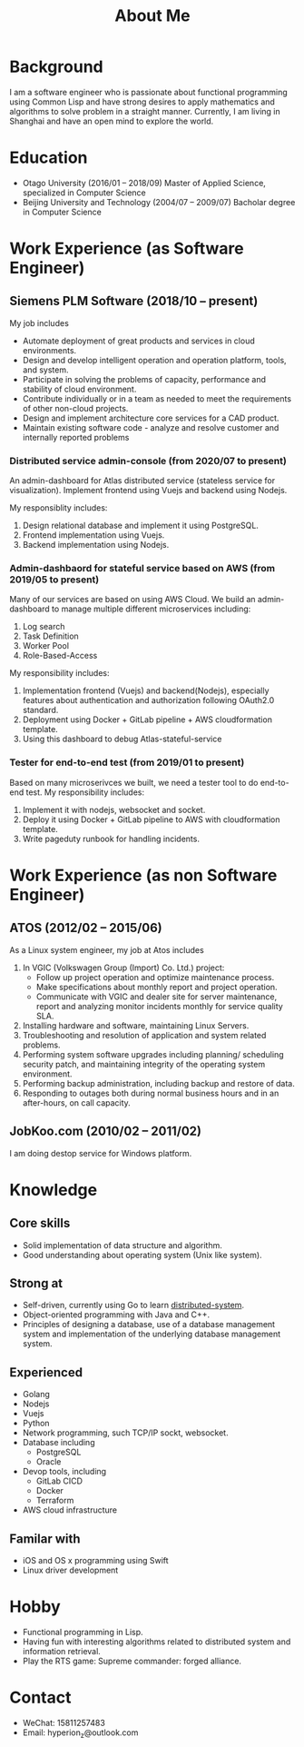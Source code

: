#+title: About Me
#+filetags: about

* Background
  I am a software engineer who is passionate about functional programming using Common Lisp and have strong desires to apply mathematics and algorithms to solve problem in a straight manner. Currently, I am living in Shanghai and have an open mind to explore the world.

* Education
  - Otago University (2016/01 -- 2018/09)
    Master of Applied Science, specialized in Computer Science
  - Beijing University and Technology (2004/07 -- 2009/07)
    Bacholar degree in Computer Science

* Work Experience (as Software Engineer)
** Siemens PLM Software (2018/10 -- present)
   My job includes
   - Automate deployment of great products and services in cloud environments.
   - Design and develop intelligent operation and operation platform, tools, and system.
   - Participate in solving the problems of capacity, performance and stability of cloud environment.
   - Contribute individually or in a team as needed to meet the requirements of other non-cloud projects.
   - Design and implement architecture core services for a CAD product.
   - Maintain existing software code - analyze and resolve customer and internally reported problems
     
*** Distributed service admin-console (from 2020/07 to present)
    
    An admin-dashboard for Atlas distributed service (stateless service for visualization). Implement frontend using Vuejs and backend using Nodejs.

    My responsiblity includes:
    1) Design relational database and implement it using PostgreSQL.
    2) Frontend implementation using Vuejs.
    3) Backend implementation using Nodejs.
       
*** Admin-dashbaord for stateful service based on AWS (from 2019/05 to present)
    
    Many of our services are based on using AWS Cloud. We build an admin-dashboard to manage multiple different microservices including:
    1) Log search
    2) Task Definition
    3) Worker Pool
    4) Role-Based-Access

    My responsibility includes:
    1) Implementation frontend (Vuejs) and backend(Nodejs), especially features about authentication and authorization following OAuth2.0 standard.
    2) Deployment using Docker + GitLab pipeline + AWS cloudformation template.
    3) Using this dashboard to debug Atlas-stateful-service

*** Tester for end-to-end test (from 2019/01 to present)
    
    Based on many microserivces we built, we need a tester tool to do end-to-end test. My responsibility includes:
    1) Implement it with nodejs, websocket and socket.
    2) Deploy it using Docker + GitLab pipeline to AWS with cloudformation template.
    3) Write pageduty runbook for handling incidents.

* Work Experience (as non Software Engineer)
** ATOS (2012/02 -- 2015/06)
   As a Linux system engineer, my job at Atos includes
   1) In VGIC (Volkswagen Group (Import) Co. Ltd.) project:
      - Follow up project operation and optimize maintenance process.
      - Make specifications about monthly report and project operation.
      - Communicate with VGIC and dealer site for server maintenance, report and analyzing monitor incidents monthly for service quality SLA.
   2) Installing hardware and software, maintaining Linux Servers.
   3) Troubleshooting and resolution of application and system related problems.
   4) Performing system software upgrades including planning/ scheduling security patch, and maintaining integrity of the operating system environment.
   5) Performing backup administration, including backup and restore of data.
   6) Responding to outages both during normal business hours and in an after-hours, on call capacity.

** JobKoo.com (2010/02 -- 2011/02)
   I am doing destop service for Windows platform.

* Knowledge
** Core skills
   - Solid implementation of data structure and algorithm.
   - Good understanding about operating system (Unix like system).

** Strong at
   - Self-driven, currently using Go to learn [[https://pdos.csail.mit.edu/6.824/schedule.html][distributed-system]].
   - Object-oriented programming with Java and C++.
   - Principles of designing a database, use of a database management system and implementation of the underlying database management system.

** Experienced
   - Golang
   - Nodejs
   - Vuejs
   - Python
   - Network programming, such TCP/IP sockt, websocket.
   - Database including
     - PostgreSQL
     - Oracle
   - Devop tools, including
     - GitLab CICD
     - Docker
     - Terraform
   - AWS cloud infrastructure
** Familar with
   - iOS and OS x programming using Swift
   - Linux driver development

* Hobby
  - Functional programming in Lisp.
  - Having fun with interesting algorithms related to distributed system and information retrieval.
  - Play the RTS game: Supreme commander: forged alliance.

* Contact
  - WeChat: 15811257483
  - Email: hyperion_z@outlook.com
    